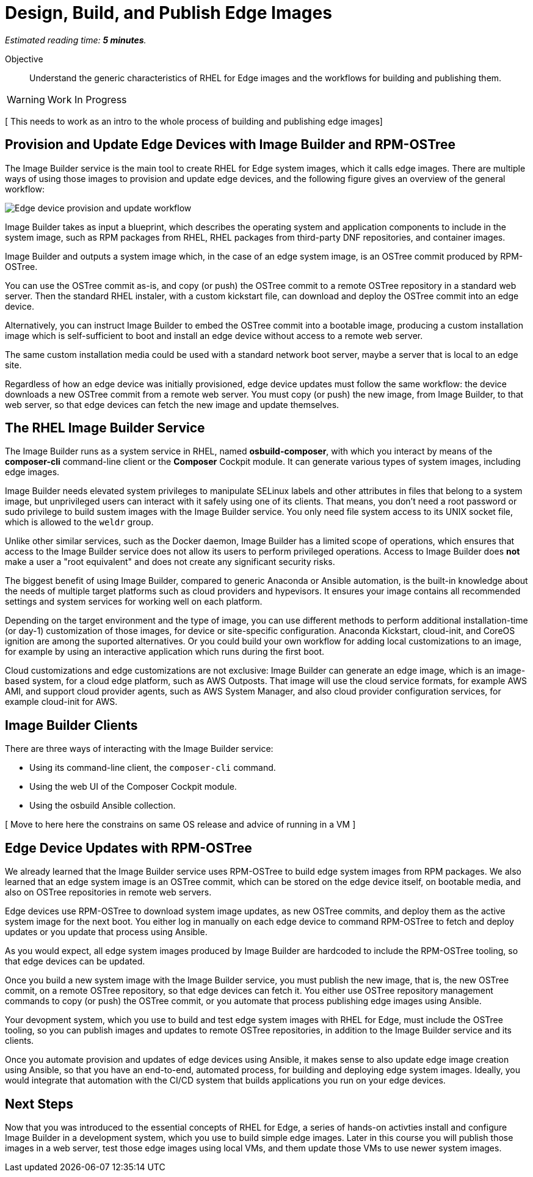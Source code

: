 :time_estimate: 5

= Design, Build, and Publish Edge Images

_Estimated reading time: *{time_estimate} minutes*._

Objective::

Understand the generic characteristics of RHEL for Edge images and the workflows for building and publishing them.

WARNING: Work In Progress

[ This needs to work as an intro to the whole process of building and publishing edge images]

== Provision and Update Edge Devices with Image Builder and RPM-OSTree

The Image Builder service is the main tool to create RHEL for Edge system images, which it calls edge images. There are multiple ways of using those images to provision and update edge devices, and the following figure gives an overview of the general workflow:

// The figure from slide #24 https://docs.google.com/presentation/d/1h9eEpeSgUTAWVxi3gSjbereypMQEuoTE3I5dPtY_DeQ/edit#slide=id.g2c32966f6af_0_1664 and the blog post https://www.redhat.com/en/blog/how-to-create-a-fully-self-contained-os-image-that-includes-your-kubernetes-workload are variations of each other. IMHO the one from the blog is better. IMHO both figures are incorrect to mention "files" as input. I cannot just add a random file, not packaged as an RPM, at least not to edge images.

image:imagebuilder-ostree-device.png[Edge device provision and update workflow]

Image Builder takes as input a blueprint, which describes the operating system and application components to include in the system image, such as RPM packages from RHEL, RHEL packages from third-party DNF repositories, and container images.

Image Builder and outputs a system image which, in the case of an edge system image, is an OSTree commit produced by RPM-OSTree.

You can use the OSTree commit as-is, and copy (or push) the OSTree commit to a remote OSTree repository in a standard web server. Then the standard RHEL instaler, with a custom kickstart file, can download and deploy the OSTree commit into an edge device.

Alternatively, you can instruct Image Builder to embed the OSTree commit into a bootable image, producing a custom installation image which is self-sufficient to boot and install an edge device without access to a remote web server.

The same custom installation media could be used with a standard network boot server, maybe a server that is local to an edge site.

Regardless of how an edge device was initially provisioned, edge device updates must follow the same workflow: the device downloads a new OSTree commit from a remote web server. You must copy (or push) the new image, from Image Builder, to that web server, so that edge devices can fetch the new image and update themselves.

== The RHEL Image Builder Service

The Image Builder runs as a system service in RHEL, named *osbuild-composer*, with which you interact by means of the *composer-cli* command-line client or the *Composer* Cockpit module. It can generate various types of system images, including edge images.

Image Builder needs elevated system privileges to manipulate SELinux labels and other attributes in files that belong to a system image, but unprivileged users can interact with it safely using one of its clients. That means, you don't need a root password or sudo privilege to build sustem images with the Image Builder service. You only need file system access to its UNIX socket file, which is allowed to the `weldr` group.

Unlike other similar services, such as the Docker daemon, Image Builder has a limited scope of operations, which ensures that access to the Image Builder service does not allow its users to perform privileged operations. Access to Image Builder does *not* make a user a "root equivalent" and does not create any significant security risks.

The biggest benefit of using Image Builder, compared to generic Anaconda or Ansible automation, is the built-in knowledge about the needs of multiple target platforms such as cloud providers and hypevisors. It ensures your image contains all recommended settings and system services for working well on each platform.

Depending on the target environment and the type of image, you can use different methods to perform additional installation-time (or day-1) customization of those images, for device or site-specific configuration. Anaconda Kickstart, cloud-init, and CoreOS ignition are among the suported alternatives. Or you could build your own workflow for adding local customizations to an image, for example by using an interactive application which runs during the first boot.

Cloud customizations and edge customizations are not exclusive: Image Builder can generate an edge image, which is an image-based system, for a cloud edge platform, such as AWS Outposts. That image will use the cloud service formats, for example AWS AMI, and support cloud provider agents, such as AWS System Manager, and also cloud provider configuration services, for example cloud-init for AWS.

== Image Builder Clients

There are three ways of interacting with the Image Builder service:

* Using its command-line client, the `composer-cli` command.

* Using the web UI of the Composer Cockpit module.

* Using the osbuild Ansible collection.

[ Move to here here the constrains on same OS release and advice of running in a VM ]

== Edge Device Updates with RPM-OSTree

We already learned that the Image Builder service uses RPM-OSTree to build edge system images from RPM packages. We also learned that an edge system image is an OSTree commit, which can be stored on the edge device itself, on bootable media, and also on OSTree repositories in remote web servers. 

Edge devices use RPM-OSTree to download system image updates, as new OSTree commits, and deploy them as the active system image for the next boot. You either log in manually on each edge device to command RPM-OSTree to fetch and deploy updates or you update that process using Ansible.

As you would expect, all edge system images produced by Image Builder are hardcoded to include the RPM-OSTree tooling, so that edge devices can be updated.

Once you build a new system image with the Image Builder service, you must publish the new image, that is, the new OSTree commit, on a remote OSTree repository, so that edge devices can fetch it. You either use OSTree repository management commands to copy (or push) the OSTree commit, or you automate that process publishing edge images using Ansible.

Your devopment system, which you use to build and test edge system images with RHEL for Edge, must include the OSTree tooling, so you can publish images and updates to remote OSTree repositories, in addition to the Image Builder service and its clients.

Once you automate provision and updates of edge devices using Ansible, it makes sense to also update edge image creation using Ansible, so that you have an end-to-end, automated process, for building and deploying edge system images. Ideally, you would integrate that automation with the CI/CD system that builds applications you run on your edge devices.

== Next Steps

Now that you was introduced to the essential concepts of RHEL for Edge, a series of hands-on activties install and configure Image Builder in a development system, which you use to build simple edge images. Later in this course you will publish those images in a web server, test those edge images using local VMs, and them update those VMs to use newer system images.